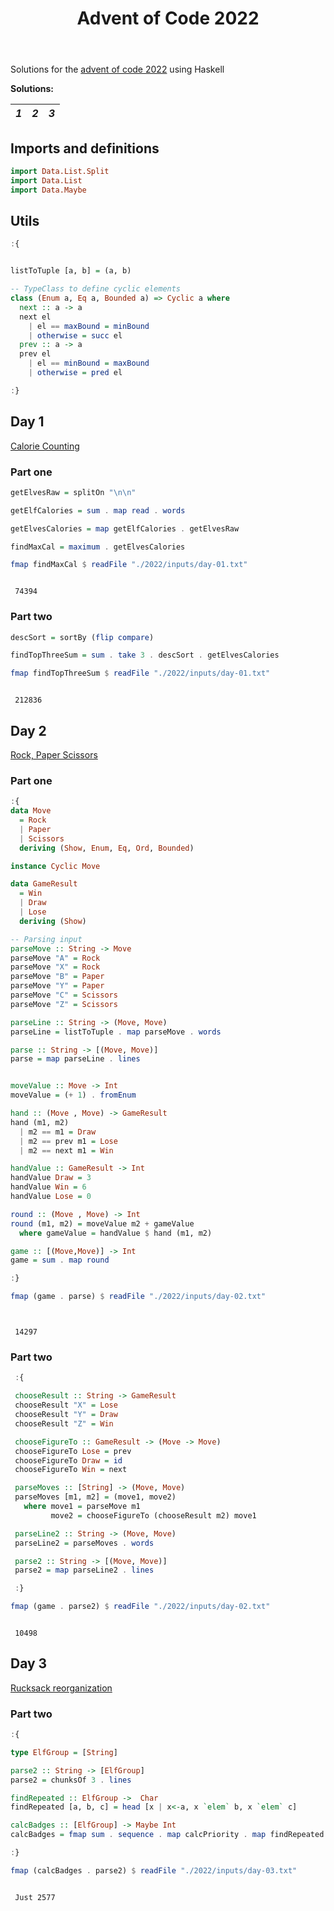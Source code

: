 #+title: Advent of Code 2022

Solutions for the [[https://adventofcode.com/2022/][advent of code 2022]] using Haskell

*Solutions:*
#+begin_src emacs-lisp :exports results :results table 
  (require 'org-extra)
  (org-extra-generate-index-table "Day")
#+end_src

#+RESULTS:
|---+---+---|
| [[readme.org#Day-1][1]] | [[readme.org#Day-2][2]] | [[readme.org#Day-3][3]] |
|---+---+---|




** Imports and definitions
#+begin_src haskell :exports both :results output :post org-babel-haskell-formatter(*this*)
  import Data.List.Split
  import Data.List
  import Data.Maybe
#+end_src

#+RESULTS:

** Utils
#+begin_src haskell :exports both :results output :post org-babel-haskell-formatter(*this*)
  :{


  listToTuple [a, b] = (a, b)

  -- TypeClass to define cyclic elements
  class (Enum a, Eq a, Bounded a) => Cyclic a where
    next :: a -> a
    next el
      | el == maxBound = minBound
      | otherwise = succ el
    prev :: a -> a
    prev el
      | el == minBound = maxBound
      | otherwise = pred el

  :}
#+end_src

#+RESULTS:

** Day 1
[[https://adventofcode.com/2022/day/1][Calorie Counting]]

*** Part one
#+name: day-one-part-one
#+begin_src haskell :exports both :results output :post org-babel-haskell-formatter(*this*)
  getElvesRaw = splitOn "\n\n"

  getElfCalories = sum . map read . words

  getElvesCalories = map getElfCalories . getElvesRaw

  findMaxCal = maximum . getElvesCalories

  fmap findMaxCal $ readFile "./2022/inputs/day-01.txt"
#+end_src

#+RESULTS: day-one-part-one
: 
:  74394

*** Part two

#+name: day-one-part-two
#+begin_src haskell :exports both :results output :post org-babel-haskell-formatter(*this*)
  descSort = sortBy (flip compare)

  findTopThreeSum = sum . take 3 . descSort . getElvesCalories

  fmap findTopThreeSum $ readFile "./2022/inputs/day-01.txt"
#+end_src

#+RESULTS: day-one-part-two
: 
:  212836

** Day 2
[[https://adventofcode.com/2022/day/2][Rock, Paper Scissors]]

*** Part one
#+begin_src haskell :exports both :results output :post org-babel-haskell-formatter(*this*)
  :{
  data Move
    = Rock
    | Paper
    | Scissors
    deriving (Show, Enum, Eq, Ord, Bounded)

  instance Cyclic Move
  
  data GameResult
    = Win
    | Draw
    | Lose
    deriving (Show)

  -- Parsing input
  parseMove :: String -> Move
  parseMove "A" = Rock
  parseMove "X" = Rock
  parseMove "B" = Paper
  parseMove "Y" = Paper
  parseMove "C" = Scissors
  parseMove "Z" = Scissors

  parseLine :: String -> (Move, Move)  
  parseLine = listToTuple . map parseMove . words

  parse :: String -> [(Move, Move)]
  parse = map parseLine . lines


  moveValue :: Move -> Int
  moveValue = (+ 1) . fromEnum

  hand :: (Move , Move) -> GameResult
  hand (m1, m2) 
    | m2 == m1 = Draw
    | m2 == prev m1 = Lose
    | m2 == next m1 = Win

  handValue :: GameResult -> Int
  handValue Draw = 3
  handValue Win = 6
  handValue Lose = 0

  round :: (Move , Move) -> Int
  round (m1, m2) = moveValue m2 + gameValue
    where gameValue = handValue $ hand (m1, m2)

  game :: [(Move,Move)] -> Int
  game = sum . map round

  :}

  fmap (game . parse) $ readFile "./2022/inputs/day-02.txt"


#+end_src

#+RESULTS:
: 
:  14297

*** Part two
#+begin_src haskell :exports both :results output :post org-babel-haskell-formatter(*this*)
   :{

   chooseResult :: String -> GameResult
   chooseResult "X" = Lose
   chooseResult "Y" = Draw
   chooseResult "Z" = Win

   chooseFigureTo :: GameResult -> (Move -> Move)
   chooseFigureTo Lose = prev
   chooseFigureTo Draw = id
   chooseFigureTo Win = next

   parseMoves :: [String] -> (Move, Move)
   parseMoves [m1, m2] = (move1, move2)
     where move1 = parseMove m1
           move2 = chooseFigureTo (chooseResult m2) move1

   parseLine2 :: String -> (Move, Move)
   parseLine2 = parseMoves . words

   parse2 :: String -> [(Move, Move)]
   parse2 = map parseLine2 . lines

   :}

  fmap (game . parse2) $ readFile "./2022/inputs/day-02.txt"
#+end_src

#+RESULTS:
: 
:  10498

** Day 3
[[https://adventofcode.com/2022/day/3][Rucksack reorganization]]
*** COMMENT Part One
#+begin_src haskell :exports both :results output :post org-babel-haskell-formatter(*this*)
  :{

  type Compartment = String
  type Rucksack = (Compartment, Compartment)

  parseLine :: String -> Rucksack
  parseLine line = (fstCompartment, sndCompartment)
   where
     size = (flip div 2) . length $ line
     fstCompartment = take size line
     sndCompartment = drop size line

  parse :: String -> [Rucksack]
  parse = map parseLine . lines

  findRepeated :: Rucksack -> Char
  findRepeated (fstCmp, sndCmp) = head [x | x <- sndCmp , x `elem` fstCmp]

  calcPriority :: Char -> Maybe Int
  calcPriority = fmap (+1) . flip elemIndex (['a'..'z'] <> ['A'..'Z'])

  calcTotal :: [Rucksack] -> Maybe Int
  calcTotal = fmap sum . sequence . map (calcPriority . findRepeated)
    
  :}

  fmap (calcTotal . parse) $ readFile "./2022/inputs/day-03.txt"
  

#+end_src

#+RESULTS:
: 
:  Just 7826

*** Part two

#+begin_src haskell :exports both :results output :post org-babel-haskell-formatter(*this*)
  :{

  type ElfGroup = [String]

  parse2 :: String -> [ElfGroup]
  parse2 = chunksOf 3 . lines

  findRepeated :: ElfGroup ->  Char
  findRepeated [a, b, c] = head [x | x<-a, x `elem` b, x `elem` c]

  calcBadges :: [ElfGroup] -> Maybe Int
  calcBadges = fmap sum . sequence . map calcPriority . map findRepeated

  :}

  fmap (calcBadges . parse2) $ readFile "./2022/inputs/day-03.txt"
#+end_src

#+RESULTS:
: 
:  Just 2577

